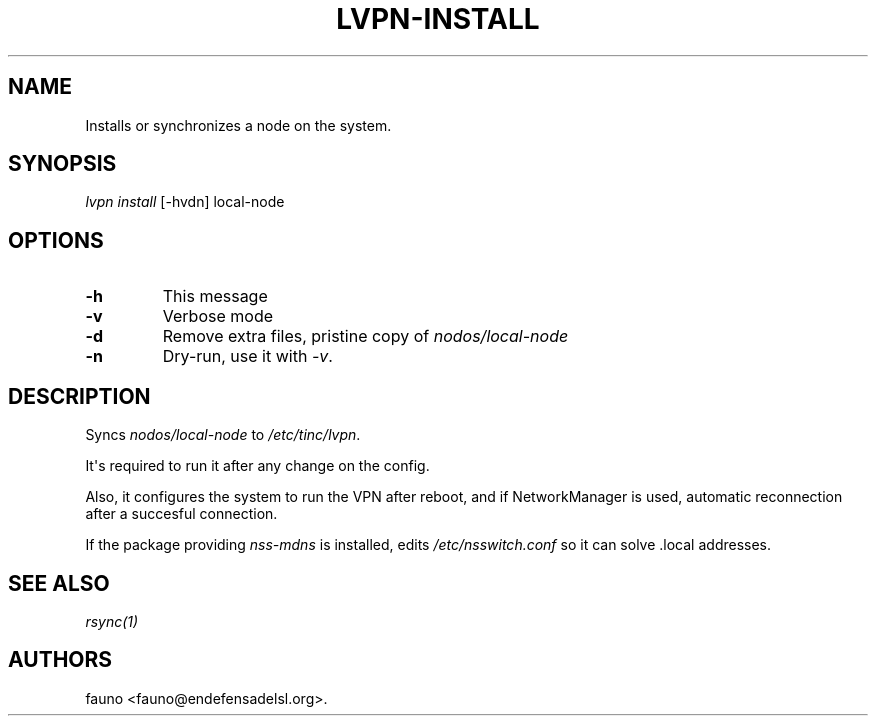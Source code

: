.TH LVPN\-INSTALL 1 "2013" "Manual de LibreVPN" "lvpn"
.SH NAME
.PP
Installs or synchronizes a node on the system.
.SH SYNOPSIS
.PP
\f[I]lvpn install\f[] [\-hvdn] local\-node
.SH OPTIONS
.TP
.B \-h
This message
.RS
.RE
.TP
.B \-v
Verbose mode
.RS
.RE
.TP
.B \-d
Remove extra files, pristine copy of \f[I]nodos/local\-node\f[]
.RS
.RE
.TP
.B \-n
Dry\-run, use it with \f[I]\-v\f[].
.RS
.RE
.SH DESCRIPTION
.PP
Syncs \f[I]nodos/local\-node\f[] to \f[I]/etc/tinc/lvpn\f[].
.PP
It\[aq]s required to run it after any change on the config.
.PP
Also, it configures the system to run the VPN after reboot, and if
NetworkManager is used, automatic reconnection after a succesful
connection.
.PP
If the package providing \f[I]nss\-mdns\f[] is installed, edits
\f[I]/etc/nsswitch.conf\f[] so it can solve .local addresses.
.SH SEE ALSO
.PP
\f[I]rsync(1)\f[]
.SH AUTHORS
fauno <fauno@endefensadelsl.org>.
